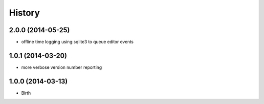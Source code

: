 
History
-------


2.0.0 (2014-05-25)
++++++++++++++++++

- offline time logging using sqlite3 to queue editor events


1.0.1 (2014-03-20)
++++++++++++++++++

- more verbose version number reporting


1.0.0 (2014-03-13)
++++++++++++++++++

- Birth

